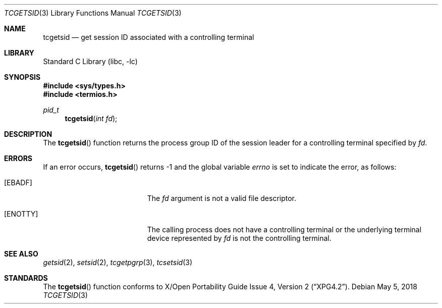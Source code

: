 .\" Copyright (c) 2008 David Xu <davidxu@freebsd.org>
.\" All rights reserved.
.\"
.\" Redistribution and use in source and binary forms, with or without
.\" modification, are permitted provided that the following conditions
.\" are met:
.\" 1. Redistributions of source code must retain the above copyright
.\"    notice, this list of conditions and the following disclaimer.
.\" 2. Redistributions in binary form must reproduce the above copyright
.\"    notice, this list of conditions and the following disclaimer in the
.\"    documentation and/or other materials provided with the distribution.
.\"
.\" THIS SOFTWARE IS PROVIDED BY THE REGENTS AND CONTRIBUTORS ``AS IS'' AND
.\" ANY EXPRESS OR IMPLIED WARRANTIES, INCLUDING, BUT NOT LIMITED TO, THE
.\" IMPLIED WARRANTIES OF MERCHANTABILITY AND FITNESS FOR A PARTICULAR PURPOSE
.\" ARE DISCLAIMED.  IN NO EVENT SHALL THE REGENTS OR CONTRIBUTORS BE LIABLE
.\" FOR ANY DIRECT, INDIRECT, INCIDENTAL, SPECIAL, EXEMPLARY, OR CONSEQUENTIAL
.\" DAMAGES (INCLUDING, BUT NOT LIMITED TO, PROCUREMENT OF SUBSTITUTE GOODS
.\" OR SERVICES; LOSS OF USE, DATA, OR PROFITS; OR BUSINESS INTERRUPTION)
.\" HOWEVER CAUSED AND ON ANY THEORY OF LIABILITY, WHETHER IN CONTRACT, STRICT
.\" LIABILITY, OR TORT (INCLUDING NEGLIGENCE OR OTHERWISE) ARISING IN ANY WAY
.\" OUT OF THE USE OF THIS SOFTWARE, EVEN IF ADVISED OF THE POSSIBILITY OF
.\" SUCH DAMAGE.
.\"
.\" $FreeBSD: src/lib/libc/gen/tcgetsid.3,v 1.1 2008/04/15 08:33:32 davidxu Exp $
.\"
.Dd May 5, 2018
.Dt TCGETSID 3
.Os
.Sh NAME
.Nm tcgetsid
.Nd get session ID associated with a controlling terminal
.Sh LIBRARY
.Lb libc
.Sh SYNOPSIS
.In sys/types.h
.In termios.h
.Ft pid_t
.Fn tcgetsid "int fd"
.Sh DESCRIPTION
The
.Fn tcgetsid
function returns the process group ID of the session leader for a
controlling terminal specified by
.Fa fd .
.Sh ERRORS
If an error occurs,
.Fn tcgetsid
returns -1 and the global variable
.Va errno
is set to indicate the error, as follows:
.Bl -tag -width Er
.It Bq Er EBADF
The
.Fa fd
argument is not a valid file descriptor.
.It Bq Er ENOTTY
The calling process does not have a controlling terminal or the
underlying terminal device represented by
.Fa fd
is not the controlling terminal.
.El
.Sh SEE ALSO
.Xr getsid 2 ,
.Xr setsid 2 ,
.Xr tcgetpgrp 3 ,
.Xr tcsetsid 3
.Sh STANDARDS
The
.Fn tcgetsid
function conforms to
.St -xpg4.2 .
